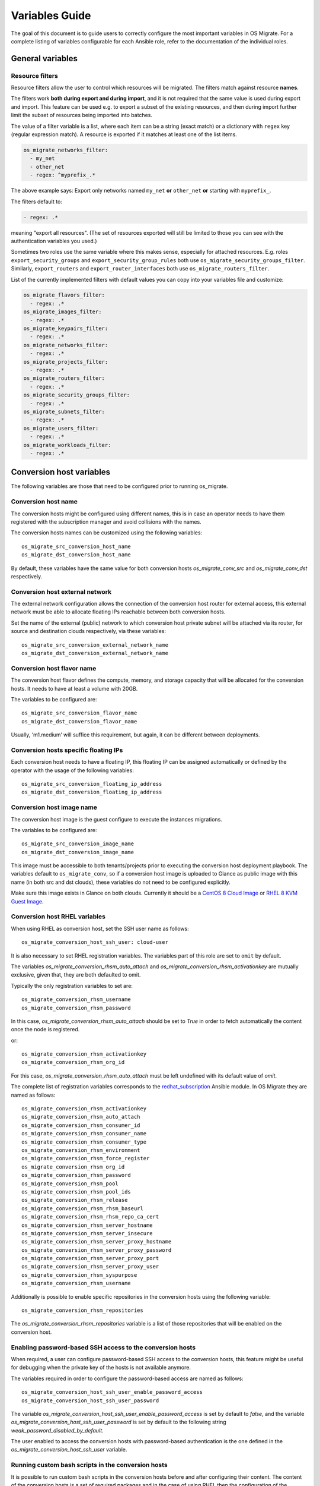 Variables Guide
===============

The goal of this document is to guide users to correctly configure the
most important variables in OS Migrate. For a complete listing of
variables configurable for each Ansible role, refer to the
documentation of the individual roles.

General variables
-----------------

Resource filters
~~~~~~~~~~~~~~~~

Resource filters allow the user to control which resources will be
migrated. The filters match against resource **names**.

The filters work **both during export and during import**, and it is
not required that the same value is used during export and
import. This feature can be used e.g. to export a subset of the
existing resources, and then during import further limit the subset of
resources being imported into batches.

The value of a filter variable is a list, where each item can be a
string (exact match) or a dictionary with ``regex`` key (regular
expression match). A resource is exported if it matches at least one
of the list items.

.. code:: yaml

   os_migrate_networks_filter:
     - my_net
     - other_net
     - regex: ^myprefix_.*

The above example says: Export only networks named ``my_net`` **or**
``other_net`` **or** starting with ``myprefix_``.

The filters default to:

.. code:: yaml

   - regex: .*

meaning "export all resources". (The set of resources exported will
still be limited to those you can see with the authentication
variables you used.)

Sometimes two roles use the same variable where this makes sense,
especially for attached resources. E.g. roles
``export_security_groups`` and ``export_security_group_rules`` both
use ``os_migrate_security_groups_filter``. Similarly,
``export_routers`` and ``export_router_interfaces`` both use
``os_migrate_routers_filter``.

List of the currently implemented filters with default values you can
copy into your variables file and customize:

.. code:: yaml

   os_migrate_flavors_filter:
     - regex: .*
   os_migrate_images_filter:
     - regex: .*
   os_migrate_keypairs_filter:
     - regex: .*
   os_migrate_networks_filter:
     - regex: .*
   os_migrate_projects_filter:
     - regex: .*
   os_migrate_routers_filter:
     - regex: .*
   os_migrate_security_groups_filter:
     - regex: .*
   os_migrate_subnets_filter:
     - regex: .*
   os_migrate_users_filter:
     - regex: .*
   os_migrate_workloads_filter:
     - regex: .*


Conversion host variables
-------------------------

The following variables are those that need to be configured prior to
running os_migrate.

Conversion host name
~~~~~~~~~~~~~~~~~~~~

The conversion hosts might be configured using different names,
this is in case an operator needs to have them registered
with the subscription manager and avoid collisions with the names.

The conversion hosts names can be customized using the
following variables::

    os_migrate_src_conversion_host_name
    os_migrate_dst_conversion_host_name

By default, these variables have the same value
for both conversion hosts `os_migrate_conv_src`
and `os_migrate_conv_dst` respectively.

Conversion host external network
~~~~~~~~~~~~~~~~~~~~~~~~~~~~~~~~

The external network configuration allows the connection of the
conversion host router for external access, this external network must
be able to allocate floating IPs reachable between both conversion
hosts.

Set the name of the external (public) network to which conversion host
private subnet will be attached via its router, for source and
destination clouds respectively, via these variables::

    os_migrate_src_conversion_external_network_name
    os_migrate_dst_conversion_external_network_name

Conversion host flavor name
~~~~~~~~~~~~~~~~~~~~~~~~~~~

The conversion host flavor defines the compute, memory, and storage
capacity that will be allocated for the conversion hosts. It needs to
have at least a volume with 20GB.

The variables to be configured are::

    os_migrate_src_conversion_flavor_name
    os_migrate_dst_conversion_flavor_name

Usually, ‘m1.medium’ will suffice this requirement, but again, it can
be different between deployments.

Conversion hosts specific floating IPs
~~~~~~~~~~~~~~~~~~~~~~~~~~~~~~~~~~~~~~

Each conversion host needs to have a floating IP,
this floating IP can be assigned automatically or
defined by the operator with the usage of the
following variables::

    os_migrate_src_conversion_floating_ip_address
    os_migrate_dst_conversion_floating_ip_address

Conversion host image name
~~~~~~~~~~~~~~~~~~~~~~~~~~

The conversion host image is the guest configure to execute the
instances migrations.

The variables to be configured are::

    os_migrate_src_conversion_image_name
    os_migrate_dst_conversion_image_name

This image must be accessible to both tenants/projects prior to
executing the conversion host deployment playbook. The variables
default to ``os_migrate_conv``, so if a conversion host image is
uploaded to Glance as public image with this name (in both src and dst
clouds), these variables do not need to be configured explicitly.

Make sure this image exists in Glance on both clouds.  Currently it
should be a
`CentOS 8 Cloud Image <https://cloud.centos.org/centos/8/x86_64/images/CentOS-8-GenericCloud-8.2.2004-20200611.2.x86_64.qcow2>`_
or
`RHEL 8 KVM Guest Image <https://access.redhat.com/downloads/content/479/ver=/rhel---8/8.3/x86_64/product-software>`_.

Conversion host RHEL variables
~~~~~~~~~~~~~~~~~~~~~~~~~~~~~~

When using RHEL as conversion host, set the SSH user name as follows::

    os_migrate_conversion_host_ssh_user: cloud-user

It is also necessary to set RHEL registration variables. The
variables part of this role are set to ``omit`` by default.

The variables `os_migrate_conversion_rhsm_auto_attach`
and `os_migrate_conversion_rhsm_activationkey` are mutually
exclusive, given that, they are both defaulted to omit.

Typically the only registration variables to set are::

    os_migrate_conversion_rhsm_username
    os_migrate_conversion_rhsm_password

In this case, `os_migrate_conversion_rhsm_auto_attach` should be set to `True`
in order to fetch automatically the content once the node is registered.

or::

    os_migrate_conversion_rhsm_activationkey
    os_migrate_conversion_rhsm_org_id

For this case, `os_migrate_conversion_rhsm_auto_attach` must be left
undefined with its default value of `omit`.

The complete list of registration variables corresponds to the
`redhat_subscription <https://docs.ansible.com/ansible/latest/collections/community/general/redhat_subscription_module.html>`_
Ansible module. In OS Migrate they are named as follows::

    os_migrate_conversion_rhsm_activationkey
    os_migrate_conversion_rhsm_auto_attach
    os_migrate_conversion_rhsm_consumer_id
    os_migrate_conversion_rhsm_consumer_name
    os_migrate_conversion_rhsm_consumer_type
    os_migrate_conversion_rhsm_environment
    os_migrate_conversion_rhsm_force_register
    os_migrate_conversion_rhsm_org_id
    os_migrate_conversion_rhsm_password
    os_migrate_conversion_rhsm_pool
    os_migrate_conversion_rhsm_pool_ids
    os_migrate_conversion_rhsm_release
    os_migrate_conversion_rhsm_rhsm_baseurl
    os_migrate_conversion_rhsm_rhsm_repo_ca_cert
    os_migrate_conversion_rhsm_server_hostname
    os_migrate_conversion_rhsm_server_insecure
    os_migrate_conversion_rhsm_server_proxy_hostname
    os_migrate_conversion_rhsm_server_proxy_password
    os_migrate_conversion_rhsm_server_proxy_port
    os_migrate_conversion_rhsm_server_proxy_user
    os_migrate_conversion_rhsm_syspurpose
    os_migrate_conversion_rhsm_username

Additionally is possible to enable specific repositories in the
conversion hosts using the following variable::

    os_migrate_conversion_rhsm_repositories

The `os_migrate_conversion_rhsm_repositories` variable is a
list of those repositories that will be enabled on the conversion
host.

Enabling password-based SSH access to the conversion hosts
~~~~~~~~~~~~~~~~~~~~~~~~~~~~~~~~~~~~~~~~~~~~~~~~~~~~~~~~~~

When required, a user can configure password-based SSH access to
the conversion hosts, this feature might be useful for debugging
when the private key of the hosts is not available anymore.

The variables required in order to configure the password-based
access are named as follows::

    os_migrate_conversion_host_ssh_user_enable_password_access
    os_migrate_conversion_host_ssh_user_password

The variable `os_migrate_conversion_host_ssh_user_enable_password_access`
is set by default to `false`, and the variable
`os_migrate_conversion_host_ssh_user_password` is set by default to the
following string `weak_password_disabled_by_default`.

The user enabled to access the conversion hosts with password-based authentication
is the one defined in the `os_migrate_conversion_host_ssh_user` variable.

Running custom bash scripts in the conversion hosts
~~~~~~~~~~~~~~~~~~~~~~~~~~~~~~~~~~~~~~~~~~~~~~~~~~~

It is possible to run custom bash scripts in the conversion
hosts before and after configuring their content.
The content of the conversion hosts is a set of required packages
and in the case of using RHEL then the configuration of the
subscription manager.

The variables allowing to run the custom scripts are::

    os_migrate_src_conversion_host_pre_content_hook
    os_migrate_src_conversion_host_post_content_hook
    os_migrate_dst_conversion_host_pre_content_hook
    os_migrate_dst_conversion_host_post_content_hook

The Ansible module used to achieve this is shell,
so users can execute a simple one-liner command, or more
complex scripts like the following examples::

    os_migrate_src_conversion_host_pre_content_hook: |
      ls -ltah
      echo "hello world"
      df -h

or::

    os_migrate_src_conversion_host_pre_content_hook: "echo 'this is a simple command'"

Disabling the subscription manager tasks
~~~~~~~~~~~~~~~~~~~~~~~~~~~~~~~~~~~~~~~~

It is possible to disable the subscription manager
native tasks by setting to false the following variable::

    os_migrate_conversion_rhsm_manage

This will skip the tasks related to RHSM when using RHEL
in the conversion hosts. Disabling RHSM can be useful in
those cases where the operator has custom scripts they
need to use instead the standard Ansible module.

OpenStack REST API TLS variables
--------------------------------

If either of your clouds uses TLS endpoints that are not trusted by
the Migrator host by default (e.g. using self-signed certificates), or
if the Migrator host should authenticate itself via key+cert, you will
need to set TLS-related variables.

-  ``os_migrate_src_validate_certs`` / ``os_migrate_dst_validate_certs`` -
   Setting these to ``false`` disables certificate validity checks of
   the source/destination API endpoints.

-  ``os_migrate_src_ca_cert`` / ``os_migrate_dst_ca_cert`` - These
   variables allow you to specify a custom CA certificate that should
   be used to validate the source/destination API certificates.

-  ``os_migrate_src_client_cert``, ``os_migrate_src_client_key`` /
   ``os_migrate_dst_client_cert``, ``os_migrate_dst_client_key`` - If the
   Migrator host should authenticate itself using a TLS key +
   certificate when talking to source/destination APIs, set these
   variables.
